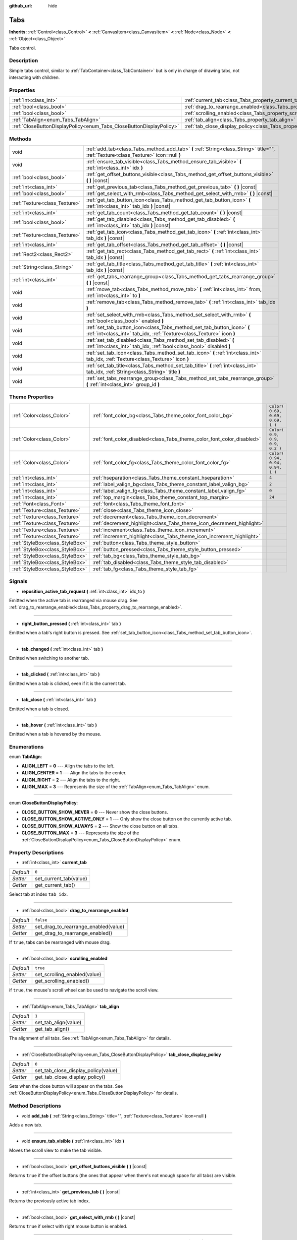:github_url: hide

.. DO NOT EDIT THIS FILE!!!
.. Generated automatically from Godot engine sources.
.. Generator: https://github.com/godotengine/godot/tree/3.5/doc/tools/make_rst.py.
.. XML source: https://github.com/godotengine/godot/tree/3.5/doc/classes/Tabs.xml.

.. _class_Tabs:

Tabs
====

**Inherits:** :ref:`Control<class_Control>` **<** :ref:`CanvasItem<class_CanvasItem>` **<** :ref:`Node<class_Node>` **<** :ref:`Object<class_Object>`

Tabs control.

Description
-----------

Simple tabs control, similar to :ref:`TabContainer<class_TabContainer>` but is only in charge of drawing tabs, not interacting with children.

Properties
----------

+---------------------------------------------------------------------+---------------------------------------------------------------------------------+-----------+
| :ref:`int<class_int>`                                               | :ref:`current_tab<class_Tabs_property_current_tab>`                             | ``0``     |
+---------------------------------------------------------------------+---------------------------------------------------------------------------------+-----------+
| :ref:`bool<class_bool>`                                             | :ref:`drag_to_rearrange_enabled<class_Tabs_property_drag_to_rearrange_enabled>` | ``false`` |
+---------------------------------------------------------------------+---------------------------------------------------------------------------------+-----------+
| :ref:`bool<class_bool>`                                             | :ref:`scrolling_enabled<class_Tabs_property_scrolling_enabled>`                 | ``true``  |
+---------------------------------------------------------------------+---------------------------------------------------------------------------------+-----------+
| :ref:`TabAlign<enum_Tabs_TabAlign>`                                 | :ref:`tab_align<class_Tabs_property_tab_align>`                                 | ``1``     |
+---------------------------------------------------------------------+---------------------------------------------------------------------------------+-----------+
| :ref:`CloseButtonDisplayPolicy<enum_Tabs_CloseButtonDisplayPolicy>` | :ref:`tab_close_display_policy<class_Tabs_property_tab_close_display_policy>`   | ``0``     |
+---------------------------------------------------------------------+---------------------------------------------------------------------------------+-----------+

Methods
-------

+-------------------------------+-------------------------------------------------------------------------------------------------------------------------------------------------+
| void                          | :ref:`add_tab<class_Tabs_method_add_tab>` **(** :ref:`String<class_String>` title="", :ref:`Texture<class_Texture>` icon=null **)**             |
+-------------------------------+-------------------------------------------------------------------------------------------------------------------------------------------------+
| void                          | :ref:`ensure_tab_visible<class_Tabs_method_ensure_tab_visible>` **(** :ref:`int<class_int>` idx **)**                                           |
+-------------------------------+-------------------------------------------------------------------------------------------------------------------------------------------------+
| :ref:`bool<class_bool>`       | :ref:`get_offset_buttons_visible<class_Tabs_method_get_offset_buttons_visible>` **(** **)** |const|                                             |
+-------------------------------+-------------------------------------------------------------------------------------------------------------------------------------------------+
| :ref:`int<class_int>`         | :ref:`get_previous_tab<class_Tabs_method_get_previous_tab>` **(** **)** |const|                                                                 |
+-------------------------------+-------------------------------------------------------------------------------------------------------------------------------------------------+
| :ref:`bool<class_bool>`       | :ref:`get_select_with_rmb<class_Tabs_method_get_select_with_rmb>` **(** **)** |const|                                                           |
+-------------------------------+-------------------------------------------------------------------------------------------------------------------------------------------------+
| :ref:`Texture<class_Texture>` | :ref:`get_tab_button_icon<class_Tabs_method_get_tab_button_icon>` **(** :ref:`int<class_int>` tab_idx **)** |const|                             |
+-------------------------------+-------------------------------------------------------------------------------------------------------------------------------------------------+
| :ref:`int<class_int>`         | :ref:`get_tab_count<class_Tabs_method_get_tab_count>` **(** **)** |const|                                                                       |
+-------------------------------+-------------------------------------------------------------------------------------------------------------------------------------------------+
| :ref:`bool<class_bool>`       | :ref:`get_tab_disabled<class_Tabs_method_get_tab_disabled>` **(** :ref:`int<class_int>` tab_idx **)** |const|                                   |
+-------------------------------+-------------------------------------------------------------------------------------------------------------------------------------------------+
| :ref:`Texture<class_Texture>` | :ref:`get_tab_icon<class_Tabs_method_get_tab_icon>` **(** :ref:`int<class_int>` tab_idx **)** |const|                                           |
+-------------------------------+-------------------------------------------------------------------------------------------------------------------------------------------------+
| :ref:`int<class_int>`         | :ref:`get_tab_offset<class_Tabs_method_get_tab_offset>` **(** **)** |const|                                                                     |
+-------------------------------+-------------------------------------------------------------------------------------------------------------------------------------------------+
| :ref:`Rect2<class_Rect2>`     | :ref:`get_tab_rect<class_Tabs_method_get_tab_rect>` **(** :ref:`int<class_int>` tab_idx **)** |const|                                           |
+-------------------------------+-------------------------------------------------------------------------------------------------------------------------------------------------+
| :ref:`String<class_String>`   | :ref:`get_tab_title<class_Tabs_method_get_tab_title>` **(** :ref:`int<class_int>` tab_idx **)** |const|                                         |
+-------------------------------+-------------------------------------------------------------------------------------------------------------------------------------------------+
| :ref:`int<class_int>`         | :ref:`get_tabs_rearrange_group<class_Tabs_method_get_tabs_rearrange_group>` **(** **)** |const|                                                 |
+-------------------------------+-------------------------------------------------------------------------------------------------------------------------------------------------+
| void                          | :ref:`move_tab<class_Tabs_method_move_tab>` **(** :ref:`int<class_int>` from, :ref:`int<class_int>` to **)**                                    |
+-------------------------------+-------------------------------------------------------------------------------------------------------------------------------------------------+
| void                          | :ref:`remove_tab<class_Tabs_method_remove_tab>` **(** :ref:`int<class_int>` tab_idx **)**                                                       |
+-------------------------------+-------------------------------------------------------------------------------------------------------------------------------------------------+
| void                          | :ref:`set_select_with_rmb<class_Tabs_method_set_select_with_rmb>` **(** :ref:`bool<class_bool>` enabled **)**                                   |
+-------------------------------+-------------------------------------------------------------------------------------------------------------------------------------------------+
| void                          | :ref:`set_tab_button_icon<class_Tabs_method_set_tab_button_icon>` **(** :ref:`int<class_int>` tab_idx, :ref:`Texture<class_Texture>` icon **)** |
+-------------------------------+-------------------------------------------------------------------------------------------------------------------------------------------------+
| void                          | :ref:`set_tab_disabled<class_Tabs_method_set_tab_disabled>` **(** :ref:`int<class_int>` tab_idx, :ref:`bool<class_bool>` disabled **)**         |
+-------------------------------+-------------------------------------------------------------------------------------------------------------------------------------------------+
| void                          | :ref:`set_tab_icon<class_Tabs_method_set_tab_icon>` **(** :ref:`int<class_int>` tab_idx, :ref:`Texture<class_Texture>` icon **)**               |
+-------------------------------+-------------------------------------------------------------------------------------------------------------------------------------------------+
| void                          | :ref:`set_tab_title<class_Tabs_method_set_tab_title>` **(** :ref:`int<class_int>` tab_idx, :ref:`String<class_String>` title **)**              |
+-------------------------------+-------------------------------------------------------------------------------------------------------------------------------------------------+
| void                          | :ref:`set_tabs_rearrange_group<class_Tabs_method_set_tabs_rearrange_group>` **(** :ref:`int<class_int>` group_id **)**                          |
+-------------------------------+-------------------------------------------------------------------------------------------------------------------------------------------------+

Theme Properties
----------------

+---------------------------------+------------------------------------------------------------------------+----------------------------------+
| :ref:`Color<class_Color>`       | :ref:`font_color_bg<class_Tabs_theme_color_font_color_bg>`             | ``Color( 0.69, 0.69, 0.69, 1 )`` |
+---------------------------------+------------------------------------------------------------------------+----------------------------------+
| :ref:`Color<class_Color>`       | :ref:`font_color_disabled<class_Tabs_theme_color_font_color_disabled>` | ``Color( 0.9, 0.9, 0.9, 0.2 )``  |
+---------------------------------+------------------------------------------------------------------------+----------------------------------+
| :ref:`Color<class_Color>`       | :ref:`font_color_fg<class_Tabs_theme_color_font_color_fg>`             | ``Color( 0.94, 0.94, 0.94, 1 )`` |
+---------------------------------+------------------------------------------------------------------------+----------------------------------+
| :ref:`int<class_int>`           | :ref:`hseparation<class_Tabs_theme_constant_hseparation>`              | ``4``                            |
+---------------------------------+------------------------------------------------------------------------+----------------------------------+
| :ref:`int<class_int>`           | :ref:`label_valign_bg<class_Tabs_theme_constant_label_valign_bg>`      | ``2``                            |
+---------------------------------+------------------------------------------------------------------------+----------------------------------+
| :ref:`int<class_int>`           | :ref:`label_valign_fg<class_Tabs_theme_constant_label_valign_fg>`      | ``0``                            |
+---------------------------------+------------------------------------------------------------------------+----------------------------------+
| :ref:`int<class_int>`           | :ref:`top_margin<class_Tabs_theme_constant_top_margin>`                | ``24``                           |
+---------------------------------+------------------------------------------------------------------------+----------------------------------+
| :ref:`Font<class_Font>`         | :ref:`font<class_Tabs_theme_font_font>`                                |                                  |
+---------------------------------+------------------------------------------------------------------------+----------------------------------+
| :ref:`Texture<class_Texture>`   | :ref:`close<class_Tabs_theme_icon_close>`                              |                                  |
+---------------------------------+------------------------------------------------------------------------+----------------------------------+
| :ref:`Texture<class_Texture>`   | :ref:`decrement<class_Tabs_theme_icon_decrement>`                      |                                  |
+---------------------------------+------------------------------------------------------------------------+----------------------------------+
| :ref:`Texture<class_Texture>`   | :ref:`decrement_highlight<class_Tabs_theme_icon_decrement_highlight>`  |                                  |
+---------------------------------+------------------------------------------------------------------------+----------------------------------+
| :ref:`Texture<class_Texture>`   | :ref:`increment<class_Tabs_theme_icon_increment>`                      |                                  |
+---------------------------------+------------------------------------------------------------------------+----------------------------------+
| :ref:`Texture<class_Texture>`   | :ref:`increment_highlight<class_Tabs_theme_icon_increment_highlight>`  |                                  |
+---------------------------------+------------------------------------------------------------------------+----------------------------------+
| :ref:`StyleBox<class_StyleBox>` | :ref:`button<class_Tabs_theme_style_button>`                           |                                  |
+---------------------------------+------------------------------------------------------------------------+----------------------------------+
| :ref:`StyleBox<class_StyleBox>` | :ref:`button_pressed<class_Tabs_theme_style_button_pressed>`           |                                  |
+---------------------------------+------------------------------------------------------------------------+----------------------------------+
| :ref:`StyleBox<class_StyleBox>` | :ref:`tab_bg<class_Tabs_theme_style_tab_bg>`                           |                                  |
+---------------------------------+------------------------------------------------------------------------+----------------------------------+
| :ref:`StyleBox<class_StyleBox>` | :ref:`tab_disabled<class_Tabs_theme_style_tab_disabled>`               |                                  |
+---------------------------------+------------------------------------------------------------------------+----------------------------------+
| :ref:`StyleBox<class_StyleBox>` | :ref:`tab_fg<class_Tabs_theme_style_tab_fg>`                           |                                  |
+---------------------------------+------------------------------------------------------------------------+----------------------------------+

Signals
-------

.. _class_Tabs_signal_reposition_active_tab_request:

- **reposition_active_tab_request** **(** :ref:`int<class_int>` idx_to **)**

Emitted when the active tab is rearranged via mouse drag. See :ref:`drag_to_rearrange_enabled<class_Tabs_property_drag_to_rearrange_enabled>`.

----

.. _class_Tabs_signal_right_button_pressed:

- **right_button_pressed** **(** :ref:`int<class_int>` tab **)**

Emitted when a tab's right button is pressed. See :ref:`set_tab_button_icon<class_Tabs_method_set_tab_button_icon>`.

----

.. _class_Tabs_signal_tab_changed:

- **tab_changed** **(** :ref:`int<class_int>` tab **)**

Emitted when switching to another tab.

----

.. _class_Tabs_signal_tab_clicked:

- **tab_clicked** **(** :ref:`int<class_int>` tab **)**

Emitted when a tab is clicked, even if it is the current tab.

----

.. _class_Tabs_signal_tab_close:

- **tab_close** **(** :ref:`int<class_int>` tab **)**

Emitted when a tab is closed.

----

.. _class_Tabs_signal_tab_hover:

- **tab_hover** **(** :ref:`int<class_int>` tab **)**

Emitted when a tab is hovered by the mouse.

Enumerations
------------

.. _enum_Tabs_TabAlign:

.. _class_Tabs_constant_ALIGN_LEFT:

.. _class_Tabs_constant_ALIGN_CENTER:

.. _class_Tabs_constant_ALIGN_RIGHT:

.. _class_Tabs_constant_ALIGN_MAX:

enum **TabAlign**:

- **ALIGN_LEFT** = **0** --- Align the tabs to the left.

- **ALIGN_CENTER** = **1** --- Align the tabs to the center.

- **ALIGN_RIGHT** = **2** --- Align the tabs to the right.

- **ALIGN_MAX** = **3** --- Represents the size of the :ref:`TabAlign<enum_Tabs_TabAlign>` enum.

----

.. _enum_Tabs_CloseButtonDisplayPolicy:

.. _class_Tabs_constant_CLOSE_BUTTON_SHOW_NEVER:

.. _class_Tabs_constant_CLOSE_BUTTON_SHOW_ACTIVE_ONLY:

.. _class_Tabs_constant_CLOSE_BUTTON_SHOW_ALWAYS:

.. _class_Tabs_constant_CLOSE_BUTTON_MAX:

enum **CloseButtonDisplayPolicy**:

- **CLOSE_BUTTON_SHOW_NEVER** = **0** --- Never show the close buttons.

- **CLOSE_BUTTON_SHOW_ACTIVE_ONLY** = **1** --- Only show the close button on the currently active tab.

- **CLOSE_BUTTON_SHOW_ALWAYS** = **2** --- Show the close button on all tabs.

- **CLOSE_BUTTON_MAX** = **3** --- Represents the size of the :ref:`CloseButtonDisplayPolicy<enum_Tabs_CloseButtonDisplayPolicy>` enum.

Property Descriptions
---------------------

.. _class_Tabs_property_current_tab:

- :ref:`int<class_int>` **current_tab**

+-----------+------------------------+
| *Default* | ``0``                  |
+-----------+------------------------+
| *Setter*  | set_current_tab(value) |
+-----------+------------------------+
| *Getter*  | get_current_tab()      |
+-----------+------------------------+

Select tab at index ``tab_idx``.

----

.. _class_Tabs_property_drag_to_rearrange_enabled:

- :ref:`bool<class_bool>` **drag_to_rearrange_enabled**

+-----------+--------------------------------------+
| *Default* | ``false``                            |
+-----------+--------------------------------------+
| *Setter*  | set_drag_to_rearrange_enabled(value) |
+-----------+--------------------------------------+
| *Getter*  | get_drag_to_rearrange_enabled()      |
+-----------+--------------------------------------+

If ``true``, tabs can be rearranged with mouse drag.

----

.. _class_Tabs_property_scrolling_enabled:

- :ref:`bool<class_bool>` **scrolling_enabled**

+-----------+------------------------------+
| *Default* | ``true``                     |
+-----------+------------------------------+
| *Setter*  | set_scrolling_enabled(value) |
+-----------+------------------------------+
| *Getter*  | get_scrolling_enabled()      |
+-----------+------------------------------+

if ``true``, the mouse's scroll wheel can be used to navigate the scroll view.

----

.. _class_Tabs_property_tab_align:

- :ref:`TabAlign<enum_Tabs_TabAlign>` **tab_align**

+-----------+----------------------+
| *Default* | ``1``                |
+-----------+----------------------+
| *Setter*  | set_tab_align(value) |
+-----------+----------------------+
| *Getter*  | get_tab_align()      |
+-----------+----------------------+

The alignment of all tabs. See :ref:`TabAlign<enum_Tabs_TabAlign>` for details.

----

.. _class_Tabs_property_tab_close_display_policy:

- :ref:`CloseButtonDisplayPolicy<enum_Tabs_CloseButtonDisplayPolicy>` **tab_close_display_policy**

+-----------+-------------------------------------+
| *Default* | ``0``                               |
+-----------+-------------------------------------+
| *Setter*  | set_tab_close_display_policy(value) |
+-----------+-------------------------------------+
| *Getter*  | get_tab_close_display_policy()      |
+-----------+-------------------------------------+

Sets when the close button will appear on the tabs. See :ref:`CloseButtonDisplayPolicy<enum_Tabs_CloseButtonDisplayPolicy>` for details.

Method Descriptions
-------------------

.. _class_Tabs_method_add_tab:

- void **add_tab** **(** :ref:`String<class_String>` title="", :ref:`Texture<class_Texture>` icon=null **)**

Adds a new tab.

----

.. _class_Tabs_method_ensure_tab_visible:

- void **ensure_tab_visible** **(** :ref:`int<class_int>` idx **)**

Moves the scroll view to make the tab visible.

----

.. _class_Tabs_method_get_offset_buttons_visible:

- :ref:`bool<class_bool>` **get_offset_buttons_visible** **(** **)** |const|

Returns ``true`` if the offset buttons (the ones that appear when there's not enough space for all tabs) are visible.

----

.. _class_Tabs_method_get_previous_tab:

- :ref:`int<class_int>` **get_previous_tab** **(** **)** |const|

Returns the previously active tab index.

----

.. _class_Tabs_method_get_select_with_rmb:

- :ref:`bool<class_bool>` **get_select_with_rmb** **(** **)** |const|

Returns ``true`` if select with right mouse button is enabled.

----

.. _class_Tabs_method_get_tab_button_icon:

- :ref:`Texture<class_Texture>` **get_tab_button_icon** **(** :ref:`int<class_int>` tab_idx **)** |const|

Returns the button icon from the tab at index ``tab_idx``.

----

.. _class_Tabs_method_get_tab_count:

- :ref:`int<class_int>` **get_tab_count** **(** **)** |const|

Returns the number of tabs.

----

.. _class_Tabs_method_get_tab_disabled:

- :ref:`bool<class_bool>` **get_tab_disabled** **(** :ref:`int<class_int>` tab_idx **)** |const|

Returns ``true`` if the tab at index ``tab_idx`` is disabled.

----

.. _class_Tabs_method_get_tab_icon:

- :ref:`Texture<class_Texture>` **get_tab_icon** **(** :ref:`int<class_int>` tab_idx **)** |const|

Returns the :ref:`Texture<class_Texture>` for the tab at index ``tab_idx`` or ``null`` if the tab has no :ref:`Texture<class_Texture>`.

----

.. _class_Tabs_method_get_tab_offset:

- :ref:`int<class_int>` **get_tab_offset** **(** **)** |const|

Returns the number of hidden tabs offsetted to the left.

----

.. _class_Tabs_method_get_tab_rect:

- :ref:`Rect2<class_Rect2>` **get_tab_rect** **(** :ref:`int<class_int>` tab_idx **)** |const|

Returns tab :ref:`Rect2<class_Rect2>` with local position and size.

----

.. _class_Tabs_method_get_tab_title:

- :ref:`String<class_String>` **get_tab_title** **(** :ref:`int<class_int>` tab_idx **)** |const|

Returns the title of the tab at index ``tab_idx``.

----

.. _class_Tabs_method_get_tabs_rearrange_group:

- :ref:`int<class_int>` **get_tabs_rearrange_group** **(** **)** |const|

Returns the ``Tabs``' rearrange group ID.

----

.. _class_Tabs_method_move_tab:

- void **move_tab** **(** :ref:`int<class_int>` from, :ref:`int<class_int>` to **)**

Moves a tab from ``from`` to ``to``.

----

.. _class_Tabs_method_remove_tab:

- void **remove_tab** **(** :ref:`int<class_int>` tab_idx **)**

Removes the tab at index ``tab_idx``.

----

.. _class_Tabs_method_set_select_with_rmb:

- void **set_select_with_rmb** **(** :ref:`bool<class_bool>` enabled **)**

If ``true``, enables selecting a tab with the right mouse button.

----

.. _class_Tabs_method_set_tab_button_icon:

- void **set_tab_button_icon** **(** :ref:`int<class_int>` tab_idx, :ref:`Texture<class_Texture>` icon **)**

Sets the button icon from the tab at index ``tab_idx``.

----

.. _class_Tabs_method_set_tab_disabled:

- void **set_tab_disabled** **(** :ref:`int<class_int>` tab_idx, :ref:`bool<class_bool>` disabled **)**

If ``disabled`` is ``true``, disables the tab at index ``tab_idx``, making it non-interactable.

----

.. _class_Tabs_method_set_tab_icon:

- void **set_tab_icon** **(** :ref:`int<class_int>` tab_idx, :ref:`Texture<class_Texture>` icon **)**

Sets an ``icon`` for the tab at index ``tab_idx``.

----

.. _class_Tabs_method_set_tab_title:

- void **set_tab_title** **(** :ref:`int<class_int>` tab_idx, :ref:`String<class_String>` title **)**

Sets a ``title`` for the tab at index ``tab_idx``.

----

.. _class_Tabs_method_set_tabs_rearrange_group:

- void **set_tabs_rearrange_group** **(** :ref:`int<class_int>` group_id **)**

Defines the rearrange group ID. Choose for each ``Tabs`` the same value to dragging tabs between ``Tabs``. Enable drag with :ref:`drag_to_rearrange_enabled<class_Tabs_property_drag_to_rearrange_enabled>`.

Theme Property Descriptions
---------------------------

.. _class_Tabs_theme_color_font_color_bg:

- :ref:`Color<class_Color>` **font_color_bg**

+-----------+----------------------------------+
| *Default* | ``Color( 0.69, 0.69, 0.69, 1 )`` |
+-----------+----------------------------------+

Font color of inactive tabs.

----

.. _class_Tabs_theme_color_font_color_disabled:

- :ref:`Color<class_Color>` **font_color_disabled**

+-----------+---------------------------------+
| *Default* | ``Color( 0.9, 0.9, 0.9, 0.2 )`` |
+-----------+---------------------------------+

Font color of disabled tabs.

----

.. _class_Tabs_theme_color_font_color_fg:

- :ref:`Color<class_Color>` **font_color_fg**

+-----------+----------------------------------+
| *Default* | ``Color( 0.94, 0.94, 0.94, 1 )`` |
+-----------+----------------------------------+

Font color of the currently selected tab.

----

.. _class_Tabs_theme_constant_hseparation:

- :ref:`int<class_int>` **hseparation**

+-----------+-------+
| *Default* | ``4`` |
+-----------+-------+

The horizontal separation between the tabs.

----

.. _class_Tabs_theme_constant_label_valign_bg:

- :ref:`int<class_int>` **label_valign_bg**

+-----------+-------+
| *Default* | ``2`` |
+-----------+-------+

----

.. _class_Tabs_theme_constant_label_valign_fg:

- :ref:`int<class_int>` **label_valign_fg**

+-----------+-------+
| *Default* | ``0`` |
+-----------+-------+

----

.. _class_Tabs_theme_constant_top_margin:

- :ref:`int<class_int>` **top_margin**

+-----------+--------+
| *Default* | ``24`` |
+-----------+--------+

----

.. _class_Tabs_theme_font_font:

- :ref:`Font<class_Font>` **font**

The font used to draw tab names.

----

.. _class_Tabs_theme_icon_close:

- :ref:`Texture<class_Texture>` **close**

The icon for the close button (see :ref:`tab_close_display_policy<class_Tabs_property_tab_close_display_policy>`).

----

.. _class_Tabs_theme_icon_decrement:

- :ref:`Texture<class_Texture>` **decrement**

Icon for the left arrow button that appears when there are too many tabs to fit in the container width. When the button is disabled (i.e. the first tab is visible), it appears semi-transparent.

----

.. _class_Tabs_theme_icon_decrement_highlight:

- :ref:`Texture<class_Texture>` **decrement_highlight**

Icon for the left arrow button that appears when there are too many tabs to fit in the container width. Used when the button is being hovered with the cursor.

----

.. _class_Tabs_theme_icon_increment:

- :ref:`Texture<class_Texture>` **increment**

Icon for the right arrow button that appears when there are too many tabs to fit in the container width. When the button is disabled (i.e. the last tab is visible) it appears semi-transparent.

----

.. _class_Tabs_theme_icon_increment_highlight:

- :ref:`Texture<class_Texture>` **increment_highlight**

Icon for the right arrow button that appears when there are too many tabs to fit in the container width. Used when the button is being hovered with the cursor.

----

.. _class_Tabs_theme_style_button:

- :ref:`StyleBox<class_StyleBox>` **button**

Background of the close button when it's being hovered with the cursor.

----

.. _class_Tabs_theme_style_button_pressed:

- :ref:`StyleBox<class_StyleBox>` **button_pressed**

Background of the close button when it's being pressed.

----

.. _class_Tabs_theme_style_tab_bg:

- :ref:`StyleBox<class_StyleBox>` **tab_bg**

The style of an inactive tab.

----

.. _class_Tabs_theme_style_tab_disabled:

- :ref:`StyleBox<class_StyleBox>` **tab_disabled**

The style of a disabled tab

----

.. _class_Tabs_theme_style_tab_fg:

- :ref:`StyleBox<class_StyleBox>` **tab_fg**

The style of the currently selected tab.

.. |virtual| replace:: :abbr:`virtual (This method should typically be overridden by the user to have any effect.)`
.. |const| replace:: :abbr:`const (This method has no side effects. It doesn't modify any of the instance's member variables.)`
.. |vararg| replace:: :abbr:`vararg (This method accepts any number of arguments after the ones described here.)`

